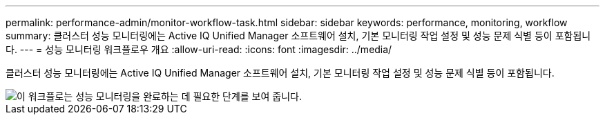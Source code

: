 ---
permalink: performance-admin/monitor-workflow-task.html 
sidebar: sidebar 
keywords: performance, monitoring, workflow 
summary: 클러스터 성능 모니터링에는 Active IQ Unified Manager 소프트웨어 설치, 기본 모니터링 작업 설정 및 성능 문제 식별 등이 포함됩니다. 
---
= 성능 모니터링 워크플로우 개요
:allow-uri-read: 
:icons: font
:imagesdir: ../media/


[role="lead"]
클러스터 성능 모니터링에는 Active IQ Unified Manager 소프트웨어 설치, 기본 모니터링 작업 설정 및 성능 문제 식별 등이 포함됩니다.

image::../media/performance-monitoring-workflow-perf-admin.gif[이 워크플로는 성능 모니터링을 완료하는 데 필요한 단계를 보여 줍니다.]
